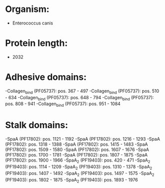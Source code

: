 * Organism:
- Enterococcus canis
* Protein length:
- 2032
* Adhesive domains:
-Collagen_bind (PF05737): pos. 367 - 497
-Collagen_bind (PF05737): pos. 510 - 634
-Collagen_bind (PF05737): pos. 648 - 794
-Collagen_bind (PF05737): pos. 808 - 941
-Collagen_bind (PF05737): pos. 951 - 1084
* Stalk domains:
-SpaA (PF17802): pos. 1121 - 1192
-SpaA (PF17802): pos. 1216 - 1293
-SpaA (PF17802): pos. 1318 - 1388
-SpaA (PF17802): pos. 1415 - 1483
-SpaA (PF17802): pos. 1509 - 1580
-SpaA (PF17802): pos. 1607 - 1676
-SpaA (PF17802): pos. 1700 - 1781
-SpaA (PF17802): pos. 1807 - 1875
-SpaA (PF17802): pos. 1900 - 1966
-SpaA_2 (PF19403): pos. 420 - 471
-SpaA_2 (PF19403): pos. 1114 - 1209
-SpaA_2 (PF19403): pos. 1310 - 1378
-SpaA_2 (PF19403): pos. 1407 - 1492
-SpaA_2 (PF19403): pos. 1497 - 1575
-SpaA_2 (PF19403): pos. 1802 - 1875
-SpaA_2 (PF19403): pos. 1893 - 1976

